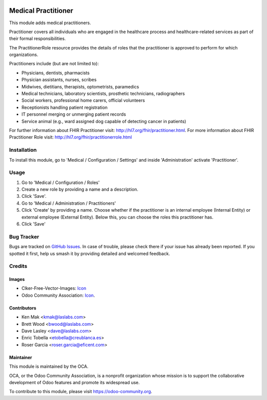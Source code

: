 .. image:: https://img.shields.io/badge/licence-LGPL--3-blue.svg
   :target: https://www.gnu.org/licenses/lgpl-3.0-standalone.html
   :alt: License: LGPL-3

====================
Medical Practitioner
====================

This module adds medical practitioners.

Practitioner covers all individuals who are engaged in the healthcare process
and healthcare-related services as part of their formal responsibilities.

The PractitionerRole resource provides the details of roles that the
practitioner is approved to perform for which organizations.

Practitioners include (but are not limited to):

* Physicians, dentists, pharmacists
* Physician assistants, nurses, scribes
* Midwives, dietitians, therapists, optometrists, paramedics
* Medical technicians, laboratory scientists, prosthetic technicians,
  radiographers
* Social workers, professional home carers, official volunteers
* Receptionists handling patient registration
* IT personnel merging or unmerging patient records
* Service animal (e.g., ward assigned dog capable of detecting cancer in
  patients)

For further information about FHIR Practitioner visit: http://hl7.org/fhir/practitioner.html.
For more information about FHIR Practitioner Role visit: http://hl7.org/fhir/practitionerrole.html

Installation
============

To install this module, go to 'Medical / Configuration / Settings' and inside
'Administration' activate 'Practitioner'.

Usage
=====

#. Go to 'Medical / Configuration / Roles'
#. Create a new role by providing a name and a description.
#. Click 'Save'.
#. Go to 'Medical / Administration / Practitioners'
#. Click 'Create' by providing a name. Choose whether if the practitioner is
   an internal employee (Internal Entity) or external employee (External
   Entity). Below this, you can choose the roles this practitioner has.
#. Click 'Save'

.. image:: https://odoo-community.org/website/image/ir.attachment/5784_f2813bd/datas
   :alt: Try me on Runbot
   :target: https://runbot.odoo-community.org/runbot/159/11.0

Bug Tracker
===========

Bugs are tracked on `GitHub Issues
<https://github.com/OCA/{project_repo}/issues>`_. In case of trouble, please
check there if your issue has already been reported. If you spotted it first,
help us smash it by providing detailed and welcomed feedback.

Credits
=======

Images
------

* Clker-Free-Vector-Images: `Icon <https://pixabay.com/es/de-salud-medicina-serpiente-alas-304919/>`_
* Odoo Community Association: `Icon <https://odoo-community.org/logo.png>`_.

Contributors
------------

* Ken Mak <kmak@laslabs.com>
* Brett Wood <bwood@laslabs.com>
* Dave Lasley <dave@laslabs.com>
* Enric Tobella <etobella@creublanca.es>
* Roser Garcia <roser.garcia@eficent.com>

Maintainer
----------

.. image:: https://odoo-community.org/logo.png
   :alt: Odoo Community Association
   :target: https://odoo-community.org

This module is maintained by the OCA.

OCA, or the Odoo Community Association, is a nonprofit organization whose
mission is to support the collaborative development of Odoo features and
promote its widespread use.

To contribute to this module, please visit https://odoo-community.org.
